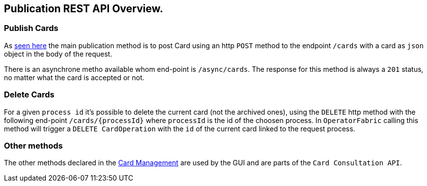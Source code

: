== Publication REST API Overview.

=== Publish Cards

As <<_publish_card, seen here>> the main publication method is to post Card using an http `POST` method to the endpoint `/cards` with a card as `json` object in the body of the request.

There is an asynchrone metho available whom end-point is `/async/cards`. The response for this method is always a `201` status, no matter what the card is accepted or not.

=== Delete Cards

For a given `process id` it's possible to delete the current card (not the archived ones), using the `DELETE` http method with the following end-point `/cards/{processId}` where `processId` is the id of the choosen process. In `OperatorFabric` calling this method will trigger a `DELETE CardOperation` with the `id` of the current card linked to the request process.

=== Other methods 

The other methods declared in the link:https://opfab.github.io/projects/services/core/cards-publication/0.1.1.SNAPSHOT/api/[Card Management] are used by the GUI and are parts of the `Card Consultation API`.


